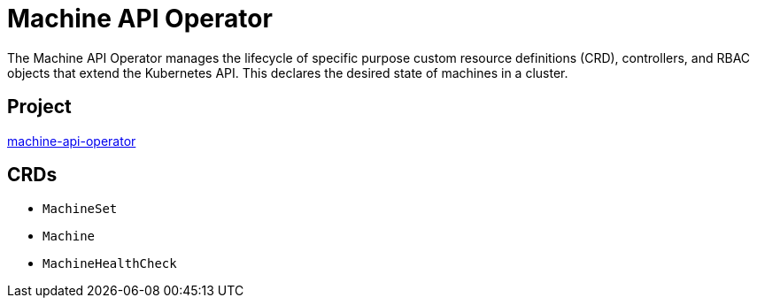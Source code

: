 // Module included in the following assemblies:
//
// * operators/operator-reference.adoc

[id="machine-api-operator_{context}"]
= Machine API Operator

The Machine API Operator manages the lifecycle of specific purpose custom resource definitions (CRD), controllers, and RBAC objects that extend the Kubernetes API. This declares the desired state of machines in a cluster.

[discrete]
== Project

link:https://github.com/openshift/machine-api-operator[machine-api-operator]

[discrete]
== CRDs

* `MachineSet`
* `Machine`
* `MachineHealthCheck`